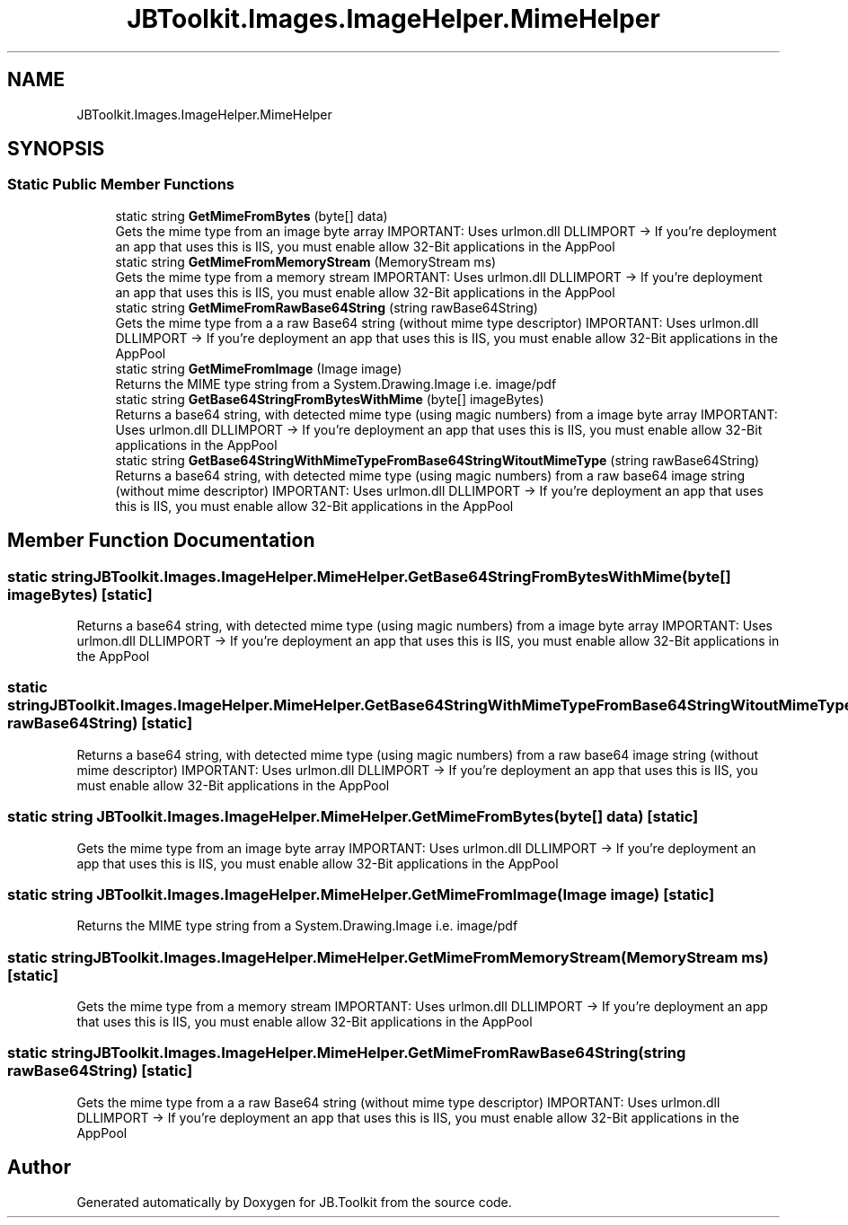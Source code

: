 .TH "JBToolkit.Images.ImageHelper.MimeHelper" 3 "Sun Oct 18 2020" "JB.Toolkit" \" -*- nroff -*-
.ad l
.nh
.SH NAME
JBToolkit.Images.ImageHelper.MimeHelper
.SH SYNOPSIS
.br
.PP
.SS "Static Public Member Functions"

.in +1c
.ti -1c
.RI "static string \fBGetMimeFromBytes\fP (byte[] data)"
.br
.RI "Gets the mime type from an image byte array IMPORTANT: Uses urlmon\&.dll DLLIMPORT -> If you're deployment an app that uses this is IIS, you must enable allow 32-Bit applications in the AppPool "
.ti -1c
.RI "static string \fBGetMimeFromMemoryStream\fP (MemoryStream ms)"
.br
.RI "Gets the mime type from a memory stream IMPORTANT: Uses urlmon\&.dll DLLIMPORT -> If you're deployment an app that uses this is IIS, you must enable allow 32-Bit applications in the AppPool "
.ti -1c
.RI "static string \fBGetMimeFromRawBase64String\fP (string rawBase64String)"
.br
.RI "Gets the mime type from a a raw Base64 string (without mime type descriptor) IMPORTANT: Uses urlmon\&.dll DLLIMPORT -> If you're deployment an app that uses this is IIS, you must enable allow 32-Bit applications in the AppPool "
.ti -1c
.RI "static string \fBGetMimeFromImage\fP (Image image)"
.br
.RI "Returns the MIME type string from a System\&.Drawing\&.Image i\&.e\&. image/pdf "
.ti -1c
.RI "static string \fBGetBase64StringFromBytesWithMime\fP (byte[] imageBytes)"
.br
.RI "Returns a base64 string, with detected mime type (using magic numbers) from a image byte array IMPORTANT: Uses urlmon\&.dll DLLIMPORT -> If you're deployment an app that uses this is IIS, you must enable allow 32-Bit applications in the AppPool "
.ti -1c
.RI "static string \fBGetBase64StringWithMimeTypeFromBase64StringWitoutMimeType\fP (string rawBase64String)"
.br
.RI "Returns a base64 string, with detected mime type (using magic numbers) from a raw base64 image string (without mime descriptor) IMPORTANT: Uses urlmon\&.dll DLLIMPORT -> If you're deployment an app that uses this is IIS, you must enable allow 32-Bit applications in the AppPool "
.in -1c
.SH "Member Function Documentation"
.PP 
.SS "static string JBToolkit\&.Images\&.ImageHelper\&.MimeHelper\&.GetBase64StringFromBytesWithMime (byte[] imageBytes)\fC [static]\fP"

.PP
Returns a base64 string, with detected mime type (using magic numbers) from a image byte array IMPORTANT: Uses urlmon\&.dll DLLIMPORT -> If you're deployment an app that uses this is IIS, you must enable allow 32-Bit applications in the AppPool 
.SS "static string JBToolkit\&.Images\&.ImageHelper\&.MimeHelper\&.GetBase64StringWithMimeTypeFromBase64StringWitoutMimeType (string rawBase64String)\fC [static]\fP"

.PP
Returns a base64 string, with detected mime type (using magic numbers) from a raw base64 image string (without mime descriptor) IMPORTANT: Uses urlmon\&.dll DLLIMPORT -> If you're deployment an app that uses this is IIS, you must enable allow 32-Bit applications in the AppPool 
.SS "static string JBToolkit\&.Images\&.ImageHelper\&.MimeHelper\&.GetMimeFromBytes (byte[] data)\fC [static]\fP"

.PP
Gets the mime type from an image byte array IMPORTANT: Uses urlmon\&.dll DLLIMPORT -> If you're deployment an app that uses this is IIS, you must enable allow 32-Bit applications in the AppPool 
.SS "static string JBToolkit\&.Images\&.ImageHelper\&.MimeHelper\&.GetMimeFromImage (Image image)\fC [static]\fP"

.PP
Returns the MIME type string from a System\&.Drawing\&.Image i\&.e\&. image/pdf 
.SS "static string JBToolkit\&.Images\&.ImageHelper\&.MimeHelper\&.GetMimeFromMemoryStream (MemoryStream ms)\fC [static]\fP"

.PP
Gets the mime type from a memory stream IMPORTANT: Uses urlmon\&.dll DLLIMPORT -> If you're deployment an app that uses this is IIS, you must enable allow 32-Bit applications in the AppPool 
.SS "static string JBToolkit\&.Images\&.ImageHelper\&.MimeHelper\&.GetMimeFromRawBase64String (string rawBase64String)\fC [static]\fP"

.PP
Gets the mime type from a a raw Base64 string (without mime type descriptor) IMPORTANT: Uses urlmon\&.dll DLLIMPORT -> If you're deployment an app that uses this is IIS, you must enable allow 32-Bit applications in the AppPool 

.SH "Author"
.PP 
Generated automatically by Doxygen for JB\&.Toolkit from the source code\&.
